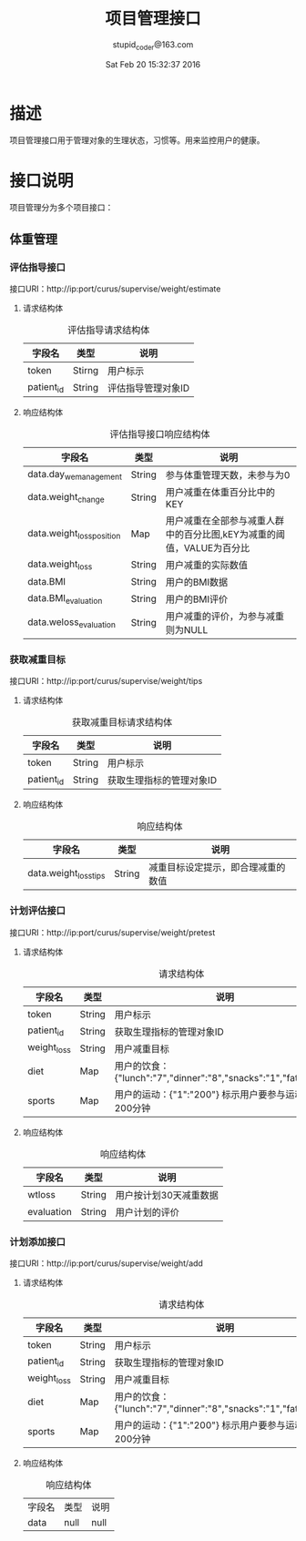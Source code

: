 #+TITLE: 项目管理接口
#+AUTHOR: stupid_coder@163.com
#+DATE: Sat Feb 20 15:32:37 2016

* 描述
  项目管理接口用于管理对象的生理状态，习惯等。用来监控用户的健康。

* 接口说明
  项目管理分为多个项目接口：
** 体重管理
*** 评估指导接口
    接口URI：http://ip:port/curus/supervise/weight/estimate
**** 请求结构体
     #+CAPTION: 评估指导请求结构体
     | 字段名     | 类型   | 说明               |
     |------------+--------+--------------------|
     | token      | Stirng | 用户标示           |
     | patient_id | String | 评估指导管理对象ID |
**** 响应结构体
     #+CAPTION: 评估指导接口响应结构体
     | 字段名              | 类型   | 说明                                                                  |
     |---------------------+--------+-----------------------------------------------------------------------|
     | data.day_wemanagement | String | 参与体重管理天数，未参与为0                                           |
     | data.weight_change  | String | 用户减重在体重百分比中的KEY                                           |
     | data.weight_lossposition | Map    | 用户减重在全部参与减重人群中的百分比图,kEY为减重的阈值，VALUE为百分比 |
     | data.weight_loss    | String | 用户减重的实际数值                                                    |
     | data.BMI            | String | 用户的BMI数据                                                         |
     | data.BMI_evaluation | String | 用户的BMI评价                                                         |
     | data.weloss_evaluation | String | 用户减重的评价，为参与减重则为NULL                                    |

*** 获取减重目标
    接口URI：http://ip:port/curus/supervise/weight/tips
**** 请求结构体
   #+CAPTION: 获取减重目标请求结构体
   | 字段名     | 类型            | 说明                                         |
   |------------+-----------------+----------------------------------------------|
   | token      | String          | 用户标示                                     |
   | patient_id | String          | 获取生理指标的管理对象ID                     |
**** 响应结构体
    #+CAPTION: 响应结构体
    | 字段名               | 类型   | 说明                               |
    |----------------------+--------+------------------------------------|
    | data.weight_losstips | String | 减重目标设定提示，即合理减重的数值 |
*** 计划评估接口
    接口URI：http://ip:port/curus/supervise/weight/pretest
**** 请求结构体
   #+CAPTION: 请求结构体
   | 字段名      | 类型   | 说明                                                             |
   |-------------+--------+------------------------------------------------------------------|
   | token       | String | 用户标示                                                         |
   | patient_id  | String | 获取生理指标的管理对象ID                                         |
   | weight_loss | String | 用户减重目标                                                     |
   | diet        | Map    | 用户的饮食：{"lunch":"7","dinner":"8","snacks":"1","fatink":"2"} |
   | sports      | Map    | 用户的运动：{"1":"200"} 标示用户要参与运动1，200分钟             |
     
**** 响应结构体
     #+CAPTION: 响应结构体
     | 字段名     | 类型   | 说明                   |
     |------------+--------+------------------------|
     | wtloss     | String | 用户按计划30天减重数据 |
     | evaluation | String | 用户计划的评价         |
*** 计划添加接口
    接口URI：http://ip:port/curus/supervise/weight/add
**** 请求结构体
   #+CAPTION: 请求结构体
   | 字段名      | 类型   | 说明                                                             |
   |-------------+--------+------------------------------------------------------------------|
   | token       | String | 用户标示                                                         |
   | patient_id  | String | 获取生理指标的管理对象ID                                         |
   | weight_loss | String | 用户减重目标                                                     |
   | diet        | Map    | 用户的饮食：{"lunch":"7","dinner":"8","snacks":"1","fatink":"2"} |
   | sports      | Map    | 用户的运动：{"1":"200"} 标示用户要参与运动1，200分钟             |

**** 响应结构体
     #+CAPTION: 响应结构体
     | 字段名 | 类型 | 说明 |
     | data   | null | null |
